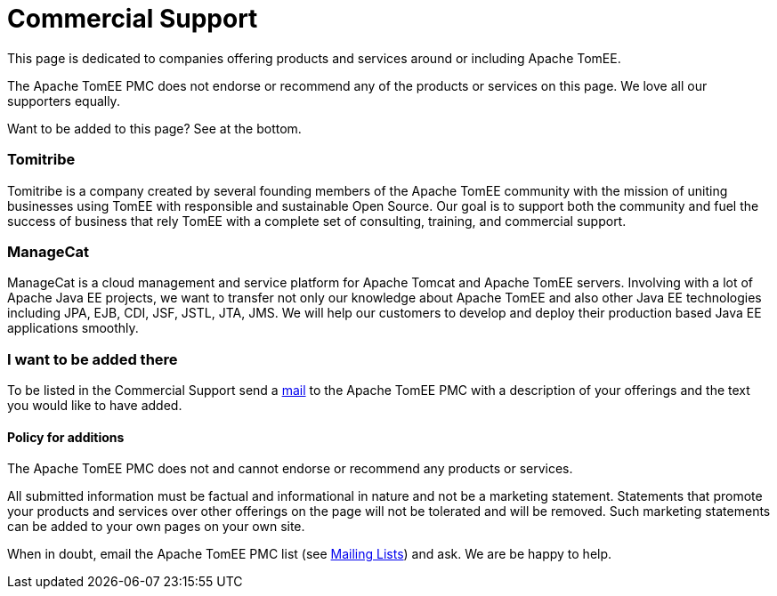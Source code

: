 = Commercial Support
:jbake-date: 2016-03-16
:jbake-type: page
:jbake-status: published
:jbake-tomeepdf:

This page is dedicated to companies offering products and services around or including Apache TomEE.

The Apache TomEE PMC does not endorse or recommend any of the products or services on this page. We love all our supporters equally.

Want to be added to this page? See at the bottom.

=== Tomitribe

Tomitribe is a company created by several founding members of the Apache TomEE community with the mission of uniting businesses using TomEE with responsible and sustainable Open Source. Our goal is to support both the community and fuel the success of business that rely TomEE with a complete set of consulting, training, and commercial support.


=== ManageCat

ManageCat is a cloud management and service platform for Apache Tomcat and Apache TomEE servers. Involving with a lot of Apache Java EE projects, we want to transfer not only our knowledge about Apache TomEE and also other Java EE technologies including JPA, EJB, CDI, JSF, JSTL, JTA, JMS. We will help our customers to develop and deploy their production based Java EE applications smoothly.

=== I want to be added there

To be listed in the Commercial Support send a link:../security/support.html[mail] to the Apache TomEE PMC with a description of your offerings and the text you would like to have added.

==== Policy for additions
The Apache TomEE PMC does not and cannot endorse or recommend any products or services.

All submitted information must be factual and informational in nature and not be a marketing statement. Statements that promote your products and services over other offerings on the page will not be tolerated and will be removed. Such marketing statements can be added to your own pages on your own site.

When in doubt, email the Apache TomEE PMC list (see link:../security/support.html[Mailing Lists]) and ask. We are be happy to help.
